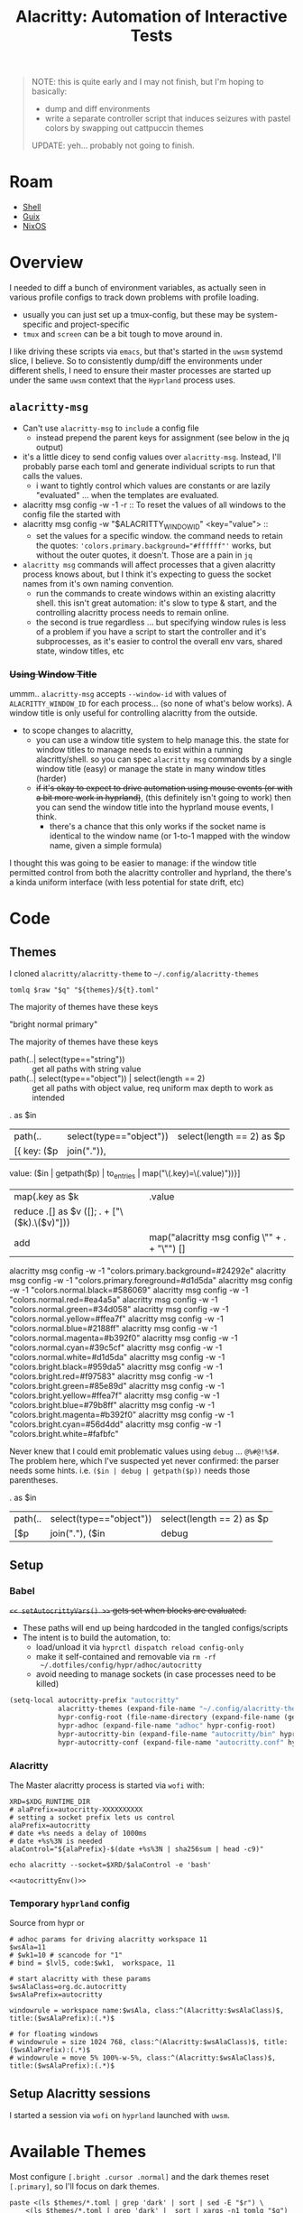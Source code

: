 :PROPERTIES:
:ID:       598b9106-b509-40df-9dba-33e992e56b15
:END:
#+TITLE: Alacritty: Automation of Interactive Tests
#+CATEGORY: slips
#+TAGS:

#+begin_quote
NOTE: this is quite early and I may not finish, but I'm hoping to basically:

+ dump and diff environments
+ write a separate controller script that induces seizures with pastel colors by
  swapping out cattpuccin themes

UPDATE: yeh... probably not going to finish.
#+end_quote

* Roam
+ [[id:cf847bc5-31f7-4bb8-8324-7680a8f2953d][Shell]]
+ [[id:b82627bf-a0de-45c5-8ff4-229936549942][Guix]]
+ [[id:2049060e-6755-4a64-b295-F7B563B41505][NixOS]]

* Overview

I needed to diff a bunch of environment variables, as actually seen in various
profile configs to track down problems with profile loading.

+ usually you can just set up a tmux-config, but these may be system-specific
  and project-specific
+ =tmux= and =screen= can be a bit tough to move around in.

I like driving these scripts via =emacs=, but that's started in the =uwsm= systemd
slice, I believe. So to consistently dump/diff the environments under different
shells, I need to ensure their master processes are started up under the same
=uwsm= context that the =Hyprland= process uses.

** =alacritty-msg=

+ Can't use =alacritty-msg= to =include= a config file
  - instead prepend the parent keys for assignment (see below in the jq output)
+ it's a little dicey to send config values over =alacritty-msg=. Instead, I'll
  probably parse each toml and generate individual scripts to run that calls the
  values.
  - i want to tightly control which values are constants or are lazily
    "evaluated" ... when the templates are evaluated.

+ alacritty msg config -w -1 -r :: To reset the values of all windows to the
  config file the started with
+ alacritty msg config -w "$ALACRITTY_WINDOW_ID" <key="value"> ::
  + set the values for a specific window. the command needs to retain the
    quotes: ~'colors.primary.background="#ffffff"'~ works, but without the outer
    quotes, it doesn't. Those are a pain in =jq=
+ =alacritty msg= commands will affect processes that a given alacritty process
  knows about, but I think it's expecting to guess the socket names from it's
  own naming convention.
  + run the commands to create windows within an existing alacritty shell. this
    isn't great automation: it's slow to type & start, and the controlling
    alacritty process needs to remain online.
  + the second is true regardless ... but specifying window rules is less of a
    problem if you have a script to start the controller and it's subprocesses,
    as it's easier to control the overall env vars, shared state, window titles,
    etc

*** +Using Window Title+

ummm.. =alacritty-msg= accepts =--window-id= with values of =ALACRITTY_WINDOW_ID= for
each process... (so none of what's below works). A window title is only useful
for controlling alacritty from the outside.

+ to scope changes to alacritty,
  - you can use a window title system to help manage this. the state for window
    titles to manage needs to exist within a running alacritty/shell. so you can
    spec =alacritty msg= commands by a single window title (easy) or manage the
    state in many window titles (harder)
  - +if it's okay to expect to drive automation using mouse events (or with a bit
    more work in hyprland)+, (this definitely isn't going to work) then you can
    send the window title into the hyprland mouse events, I think.
    - there's a chance that this only works if the socket name is identical to
      the window name (or 1-to-1 mapped with the window name, given a simple
      formula)

I thought this was going to be easier to manage: if the window title permitted
control from both the alacritty controller and hyprland, the there's a kinda
uniform interface (with less potential for state drift, etc)

* Code

** Themes

I cloned =alacritty/alacritty-theme= to =~/.config/alacritty-themes=

#+name: alacrittyThemeToml
#+headers: :var themes=(identity alacritty-themes) t="afterglow" q="." raw=""
#+begin_src shell :results output code :wrap example json
tomlq $raw "$q" "${themes}/${t}.toml"
#+end_src

The majority of themes have these keys

#+call: alacrittyThemeToml(t="dracula", q=".colors | keys | join(\" \")")

#+RESULTS:
#+begin_example json
"bright normal primary"
#+end_example

The majority of themes have these keys

#+call: alacrittyThemeToml(t="dracula", q=".colors | map([.primary,.normal,.color] | map(join(\",\")) | join(\" \")")

+ path(..| select(type=="string")) :: get all paths with string value
+ path(..| select(type=="object")) | select(length == 2) :: get all paths with
  object value, req uniform max depth to work as intended

#+name: alacrittyMainColors
#+begin_example jq
. as $in
| path(..| select(type=="object")) | select(length == 2) as $p
| [{ key: ($p | join(".")),
     value: ($in | getpath($p) | to_entries | map("\(.key)=\(.value)"))}]
| map(.key as $k | .value
                 | reduce .[] as $v ([]; . + ["\($k).\($v)"]))
| add | map("alacritty msg config \"" + . + "\"") []

# with add[], it magically converts [..., ["fdsa"]] [..., ["asdf"]]
# into flat sets of lines. hence the map(...) []

# this works but is far from ideal:
#
# req. wrap(to_entries) | unwrap,map/assign/reduce
#
# | map(.key as $k | .value | reduce .[] as $v ([]; . + ["\($k).\($v)"]))
#+end_example

#+headers: output verbatim
#+call: alacrittyThemeToml(t="github_dark", q=alacrittyMainColors, raw="-r")

#+RESULTS:
#+begin_example json
alacritty msg config -w -1 "colors.primary.background=#24292e"
alacritty msg config -w -1 "colors.primary.foreground=#d1d5da"
alacritty msg config -w -1 "colors.normal.black=#586069"
alacritty msg config -w -1 "colors.normal.red=#ea4a5a"
alacritty msg config -w -1 "colors.normal.green=#34d058"
alacritty msg config -w -1 "colors.normal.yellow=#ffea7f"
alacritty msg config -w -1 "colors.normal.blue=#2188ff"
alacritty msg config -w -1 "colors.normal.magenta=#b392f0"
alacritty msg config -w -1 "colors.normal.cyan=#39c5cf"
alacritty msg config -w -1 "colors.normal.white=#d1d5da"
alacritty msg config -w -1 "colors.bright.black=#959da5"
alacritty msg config -w -1 "colors.bright.red=#f97583"
alacritty msg config -w -1 "colors.bright.green=#85e89d"
alacritty msg config -w -1 "colors.bright.yellow=#ffea7f"
alacritty msg config -w -1 "colors.bright.blue=#79b8ff"
alacritty msg config -w -1 "colors.bright.magenta=#b392f0"
alacritty msg config -w -1 "colors.bright.cyan=#56d4dd"
alacritty msg config -w -1 "colors.bright.white=#fafbfc"
#+end_example


Never knew that I could emit problematic values using =debug= ... ~@%#@!%$#~. The
problem here, which I've suspected yet never confirmed: the parser needs some
hints. i.e. =($in | debug | getpath($p))= needs those parentheses.

#+name: jqHasDebug
#+begin_example jq
. as $in
| path(..| select(type=="object")) | select(length == 2) as $p
| [$p | join("."), ($in | debug | getpath($p))]
#+end_example

#+call: alacrittyThemeToml(t="github_dark", q=jqHasDebug)

** Setup


*** Babel

+=<< setAutocrittyVars() >>= gets set when blocks are evaluated.+

+ These paths will end up being hardcoded in the tangled configs/scripts
+ The intent is to build the automation, to:
  - load/unload it via =hyprctl dispatch reload config-only=
  - make it self-contained and removable via =rm -rf
    ~/.dotfiles/config/hypr/adhoc/autocritty=
  - avoid needing to manage sockets (in case processes need to be killed)

#+begin_src emacs-lisp :eval no
(setq-local autocritty-prefix "autocritty"
            alacritty-themes (expand-file-name "~/.config/alacritty-theme/themes")
            hypr-config-root (file-name-directory (expand-file-name (getenv "HYPRLAND_CONFIG")))
            hypr-adhoc (expand-file-name "adhoc" hypr-config-root)
            hypr-autocritty-bin (expand-file-name "autocritty/bin" hypr-adhoc)
            hypr-autocritty-conf (expand-file-name "autocritty.conf" hypr-adhoc))
#+end_src

*** Alacritty

The Master alacritty process is started via =wofi= with:

#+name: autocrittyEnv
#+begin_src shell :noweb-ref autocrittyEnv
XRD=$XDG_RUNTIME_DIR
# alaPrefix=autocritty-XXXXXXXXXX
# setting a socket prefix lets us control
alaPrefix=autocritty
# date +%s needs a delay of 1000ms
# date +%s%3N is needed
alaControl="${alaPrefix}-$(date +%s%3N | sha256sum | head -c9)"

echo alacritty --socket=$XRD/$alaControl -e 'bash'
#+end_src

#+name: autocrittyWofiCmd
#+begin_src shell :noweb yes :results output code :wrap src bash :cache yes :eval query
<<autocrittyEnv()>>
#+end_src

*** Temporary =hyprland= config

Source from hypr or

#+begin_src hyprlang :tangle ~/.dotfiles/.config/hypr/adhoc/autocritty.conf
# adhoc params for driving alacritty workspace 11
$wsAla=11
# $wk1=10 # scancode for "1"
# bind = $lvl5, code:$wk1,  workspace, 11

# start alacritty with these params
$wsAlaClass=org.dc.autocritty
$wsAlaPrefix=autocritty

windowrule = workspace name:$wsAla, class:^(Alacritty:$wsAlaClass)$, title:($wsAlaPrefix):(.*)$

# for floating windows
# windowrule = size 1024 768, class:^(Alacritty:$wsAlaClass)$, title:($wsAlaPrefix):(.*)$
# windowrule = move 5% 100%-w-5%, class:^(Alacritty:$wsAlaClass)$, title:($wsAlaPrefix):(.*)$
#+end_src

** Setup Alacritty sessions

I started a session via =wofi= on =hyprland= launched with =uwsm=.

* Available Themes

Most configure =[.bright .cursor .normal]= and the dark themes reset =[.primary]=,
so I'll focus on dark themes.

#+header: :var themes=(identity alacritty-themes)
#+begin_src shell
paste <(ls $themes/*.toml | grep 'dark' | sort | sed -E "$r") \
    <(ls $themes/*.toml | grep 'dark' |  sort | xargs -n1 tomlq "$q")
#+end_src

#+RESULTS:
| alabaster_dark.toml               | bright cursor normal primary         |
| ashes_dark.toml                   | bright cursor normal primary         |
| ayu_dark.toml                     | bright normal primary                |
| base16_default_dark.toml          | bright cursor normal primary         |
| dark_pastels.toml                 | bright normal primary                |
| dark_plus.toml                    | bright normal primary                |
| dark_pride.toml                   | bright cursor normal primary         |
| enfocado_dark.toml                | bright normal primary                |
| everforest_dark.toml              | bright normal primary                |
| github_dark_colorblind.toml       | bright indexed_colors normal primary |
| github_dark_default.toml          | bright indexed_colors normal primary |
| github_dark_dimmed.toml           | bright indexed_colors normal primary |
| github_dark_high_contrast.toml    | bright cursor normal primary         |
| github_dark.toml                  | bright indexed_colors normal primary |
| github_dark_tritanopia.toml       | bright cursor normal primary         |
| gruber_darker.toml                | bright normal primary                |
| gruvbox_dark.toml                 | bright normal primary                |
| gruvbox_material_hard_dark.toml   | bright normal primary                |
| gruvbox_material_medium_dark.toml | bright normal primary                |
| horizon_dark.toml                 | bright normal primary                |
| kimbie_dark.toml                  | bright normal primary                |
| marine_dark.toml                  | bright normal primary                |
| one_dark.toml                     | bright normal primary                |
| papercolor_dark.toml              | bright cursor normal primary         |
| pastel_dark.toml                  | bright cursor normal primary         |
| pencil_dark.toml                  | bright normal primary                |
| remedy_dark.toml                  | bright normal primary                |
| selenized_dark.toml               | bright normal primary                |
| solarized_dark.toml               | bright normal primary                |
| tango_dark.toml                   | bright normal primary                |

Here are the available themes with the =.colors | keys= that they configure.

#+header: :var themes=(identity alacritty-themes)
#+begin_src shell
q=".colors | keys | sort | join(\" \")"
r='s/(.*)\/(.*toml)$/\2/g'
paste <(ls $themes/*.toml | grep -v 'dark' | sort | sed -E "$r") \
      <(ls $themes/*.toml | grep -v 'dark' | sort | xargs -n1 tomlq "$q")
#+end_src

#+RESULTS:
| acme.toml                          | bright normal primary                                                                            |
| afterglow.toml                     | bright cursor dim normal primary                                                                 |
| alabaster.toml                     | bright cursor normal primary                                                                     |
| alacritty_0_12.toml                | bright dim hints normal primary search                                                           |
| argonaut.toml                      | bright cursor normal primary                                                                     |
| ashes_light.toml                   | bright cursor normal primary                                                                     |
| aura.toml                          | bright cursor normal primary selection                                                           |
| autumn.toml                        | bright cursor normal primary                                                                     |
| ayu_light.toml                     | bright normal primary                                                                            |
| ayu_mirage.toml                    | bright normal primary                                                                            |
| baitong.toml                       | bright cursor footer_bar hints line_indicator normal primary search selection vi_mode_cursor     |
| blood_moon.toml                    | bright normal primary                                                                            |
| bluish.toml                        | bright normal primary                                                                            |
| breeze.toml                        | bright dim normal primary                                                                        |
| campbell.toml                      | bright normal primary                                                                            |
| carbonfox.toml                     | bright cursor dim footer_bar hints normal primary search selection vi_mode_cursor                |
| catppuccin_frappe.toml             | bright cursor dim footer_bar hints normal primary search selection vi_mode_cursor                |
| catppuccin_latte.toml              | bright cursor dim footer_bar hints normal primary search selection vi_mode_cursor                |
| catppuccin_macchiato.toml          | bright cursor dim footer_bar hints normal primary search selection vi_mode_cursor                |
| catppuccin_mocha.toml              | bright cursor dim footer_bar hints normal primary search selection vi_mode_cursor                |
| catppuccin.toml                    | bright cursor dim normal primary                                                                 |
| challenger_deep.toml               | bright cursor normal primary                                                                     |
| chicago95.toml                     | bright normal primary                                                                            |
| citylights.toml                    | bright cursor normal primary                                                                     |
| Cobalt2.toml                       | bright cursor normal primary                                                                     |
| cyber_punk_neon.toml               | bright cursor normal primary                                                                     |
| dawnfox.toml                       | bright cursor dim footer_bar hints normal primary search selection vi_mode_cursor                |
| dayfox.toml                        | bright cursor dim footer_bar hints normal primary search selection vi_mode_cursor                |
| deep_space.toml                    | bright cursor normal primary                                                                     |
| doom_one.toml                      | normal primary                                                                                   |
| dracula_plus.toml                  | bright cursor normal primary                                                                     |
| dracula.toml                       | bright normal primary                                                                            |
| duskfox.toml                       | bright cursor dim footer_bar hints normal primary search selection vi_mode_cursor                |
| enfocado_light.toml                | bright normal primary                                                                            |
| everforest_light.toml              | bright normal primary                                                                            |
| falcon.toml                        | bright cursor normal primary                                                                     |
| flat_remix.toml                    | bright normal primary                                                                            |
| flexoki.toml                       | bright cursor dim normal primary                                                                 |
| github_light_colorblind.toml       | bright indexed_colors normal primary                                                             |
| github_light_default.toml          | bright indexed_colors normal primary                                                             |
| github_light_high_contrast.toml    | bright cursor normal primary                                                                     |
| github_light.toml                  | bright indexed_colors normal primary                                                             |
| github_light_tritanopia.toml       | bright cursor normal primary                                                                     |
| gnome_terminal.toml                | bright normal primary                                                                            |
| google.toml                        | bright normal primary                                                                            |
| gotham.toml                        | bright normal primary                                                                            |
| gruvbox_light.toml                 | bright normal primary                                                                            |
| gruvbox_material_hard_light.toml   | bright normal primary                                                                            |
| gruvbox_material_medium_light.toml | bright normal primary                                                                            |
| gruvbox_material.toml              | bright normal primary                                                                            |
| hardhacker.toml                    | bright cursor normal primary                                                                     |
| hatsunemiku.toml                   | bright normal primary                                                                            |
| high_contrast.toml                 | bright cursor normal primary                                                                     |
| hyper.toml                         | bright cursor normal primary                                                                     |
| inferno.toml                       | bright normal primary                                                                            |
| iris.toml                          | bright normal primary                                                                            |
| iterm.toml                         | bright normal primary                                                                            |
| kanagawa_dragon.toml               | bright indexed_colors normal primary selection                                                   |
| kanagawa_wave.toml                 | bright indexed_colors normal primary selection                                                   |
| kimbie_light.toml                  | bright normal primary                                                                            |
| konsole_linux.toml                 | bright cursor dim normal primary search                                                          |
| linux.toml                         | bright normal primary                                                                            |
| low_contrast.toml                  | bright cursor normal primary                                                                     |
| Mariana.toml                       | bright cursor normal primary selection                                                           |
| material_theme_mod.toml            | bright normal primary                                                                            |
| material_theme.toml                | bright normal primary                                                                            |
| meliora.toml                       | bright cursor dim footer_bar hints indexed_colors normal primary search selection vi_mode_cursor |
| miasma.toml                        | bright normal primary                                                                            |
| midnight_haze.toml                 | bright normal primary                                                                            |
| monokai_charcoal.toml              | bright normal primary                                                                            |
| monokai_pro.toml                   | bright normal primary                                                                            |
| monokai.toml                       | bright normal primary                                                                            |
| moonfly.toml                       | bright cursor normal primary selection                                                           |
| moonlight_ii_vscode.toml           | bright cursor normal primary                                                                     |
| msx.toml                           | bright normal primary                                                                            |
| nightfly.toml                      | bright cursor normal primary selection                                                           |
| nightfox.toml                      | bright cursor dim footer_bar hints normal primary search selection vi_mode_cursor                |
| night_owlish_light.toml            | bright cursor normal primary selection                                                           |
| night_owl.toml                     | bright cursor footer_bar normal primary search selection vi_mode_cursor                          |
| noctis_lux.toml                    | bright normal primary                                                                            |
| nordfox.toml                       | bright cursor dim footer_bar hints normal primary search selection vi_mode_cursor                |
| nordic.toml                        | bright normal primary selection                                                                  |
| nord_light.toml                    | bright normal primary                                                                            |
| nord.toml                          | bright normal primary                                                                            |
| oceanic_next.toml                  | bright normal primary                                                                            |
| omni.toml                          | bright cursor dim normal primary                                                                 |
| one_light.toml                     | bright normal primary                                                                            |
| oxocarbon.toml                     | bright cursor normal primary                                                                     |
| palenight.toml                     | bright normal primary                                                                            |
| panda.toml                         | bright cursor normal primary                                                                     |
| papercolor_light.toml              | bright cursor normal primary                                                                     |
| papertheme.toml                    | bright normal primary                                                                            |
| pencil_light.toml                  | bright normal primary                                                                            |
| rainbow.toml                       | bright normal primary                                                                            |
| rigel.toml                         | bright cursor normal primary                                                                     |
| rose_pine_dawn.toml                | bright cursor hints normal primary selection vi_mode_cursor                                      |
| rose_pine_moon.toml                | bright cursor hints normal primary selection vi_mode_cursor                                      |
| rose_pine.toml                     | bright cursor hints normal primary selection vi_mode_cursor                                      |
| seashells.toml                     | bright cursor normal primary selection                                                           |
| selenized_light.toml               | bright normal primary                                                                            |
| seoul256-light.toml                | bright cursor dim footer_bar hints normal primary search selection vi_mode_cursor                |
| smoooooth.toml                     | bright cursor normal primary selection                                                           |
| snazzy.toml                        | bright normal primary                                                                            |
| solarized_light.toml               | bright normal primary                                                                            |
| solarized_osaka.toml               | bright normal primary                                                                            |
| sonokai.toml                       | bright cursor normal primary selection                                                           |
| spacegray.toml                     | bright cursor normal primary                                                                     |
| synthwave_84.toml                  | bright normal primary                                                                            |
| taerminal.toml                     | bright cursor normal primary                                                                     |
| tender.toml                        | bright normal primary                                                                            |
| terafox.toml                       | bright cursor dim footer_bar hints normal primary search selection vi_mode_cursor                |
| terminal_app.toml                  | bright normal primary                                                                            |
| thelovelace.toml                   | bright normal primary                                                                            |
| tokyo_night_enhanced.toml          | bright cursor normal primary selection                                                           |
| tokyo_night_storm.toml             | bright normal primary                                                                            |
| tokyo_night.toml                   | bright normal primary                                                                            |
| tomorrow_night_bright.toml         | bright normal primary                                                                            |
| tomorrow_night.toml                | bright cursor normal primary                                                                     |
| ubuntu.toml                        | bright cursor normal primary                                                                     |
| vesper.toml                        | bright normal primary                                                                            |
| vscode.toml                        | bright normal primary                                                                            |
| wombat.toml                        | bright normal primary                                                                            |
| xterm.toml                         | bright normal primary                                                                            |
| zenburn.toml                       | bright normal primary                                                                            |

* Scheme, Again?

The ideas of =let= and environment binding from scheme ... the key is
controlling the order/sequence/context of evaluation to merge environment
changes (whether env vars, alacritty colors, templated commands, etc) into
bundles of functionality that can be evaluated within specific contexts.

Approaching it the wrong way means:

+ erroneous behavior
+ restriction on automation
+ increased cognitive load
+ security problems if specific variables or options are evaluated
  - generally this isn't a great idea anyways

To be sure, do NOT allow =jq= to be templated at the final stage of evaluation.
=bash= CANNOT clean =jq= queries. These should be =CONSTANT= only. Like below:

Doing that is a PITA and significantly restricts how dynamic the behavior is.

#+begin_example jq
#!/etc/profiles/per-user/dc/bin/jq -rf

"Title: \(.title) (\(.initialTitle))
Class: \(.class) (\(.initialClass))
Workspace \(.workspace.id) (\(.workspace.name))
On Monitor \(.monitor)
(\(.size | @text)) @ (\(.at | @text))"
#+end_example

** seccomp is dumb

IDK whether the "escape potential" or =jq= is as bad as for =bash=. If you wanted to
be sure, you can use a =nix= or =guix= wrapper script, then assign that restricted
capabilities [[https://www.youtube.com/watch?v=RT0PWBWp8wc][using seccomp]], or app armor ([[https://learn.microsoft.com/en-us/azure/aks/secure-container-access][docs detailing the difference]])..
that's a little heavy handed for this and hard to configure for large
applications. (But if you wanted to more certain that dynamic behavior didn't
lead to something unexpected)...

** firejail and bubblewrap are better

These require some more setup. they aren't appropriate for frequently spawned
processes. See this Lobste.rs post [[https://lobste.rs/s/ggrjtg/sandboxing_ai_tools_with_guix_containers#c_gto3ur][Sandboxing AI Tools With Guix Containers]] (and
the [[https://200ok.ch/posts/2025-05-23_sandboxing_ai_tools:_how_guix_containers_keep_your_host_safe_while_empowering_llms.html][blog]]). Since Emacs supports =seccomp=, it can be started in what is
essentially a jail.

